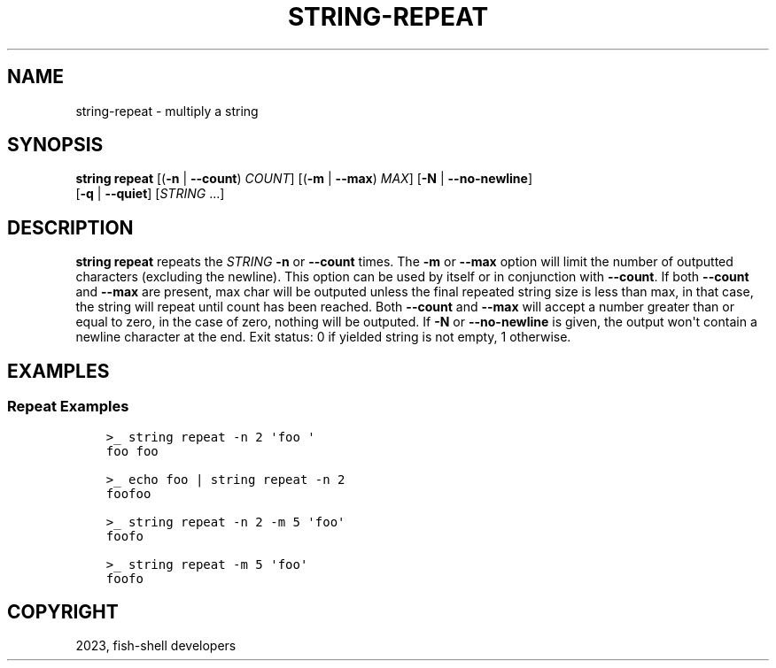 .\" Man page generated from reStructuredText.
.
.
.nr rst2man-indent-level 0
.
.de1 rstReportMargin
\\$1 \\n[an-margin]
level \\n[rst2man-indent-level]
level margin: \\n[rst2man-indent\\n[rst2man-indent-level]]
-
\\n[rst2man-indent0]
\\n[rst2man-indent1]
\\n[rst2man-indent2]
..
.de1 INDENT
.\" .rstReportMargin pre:
. RS \\$1
. nr rst2man-indent\\n[rst2man-indent-level] \\n[an-margin]
. nr rst2man-indent-level +1
.\" .rstReportMargin post:
..
.de UNINDENT
. RE
.\" indent \\n[an-margin]
.\" old: \\n[rst2man-indent\\n[rst2man-indent-level]]
.nr rst2man-indent-level -1
.\" new: \\n[rst2man-indent\\n[rst2man-indent-level]]
.in \\n[rst2man-indent\\n[rst2man-indent-level]]u
..
.TH "STRING-REPEAT" "1" "Dec 21, 2023" "3.6" "fish-shell"
.SH NAME
string-repeat \- multiply a string
.SH SYNOPSIS
.nf
\fBstring\fP \fBrepeat\fP [(\fB\-n\fP | \fB\-\-count\fP) \fICOUNT\fP] [(\fB\-m\fP | \fB\-\-max\fP) \fIMAX\fP] [\fB\-N\fP | \fB\-\-no\-newline\fP]
              [\fB\-q\fP | \fB\-\-quiet\fP] [\fISTRING\fP \&...]
.fi
.sp
.SH DESCRIPTION
.sp
\fBstring repeat\fP repeats the \fISTRING\fP \fB\-n\fP or \fB\-\-count\fP times. The \fB\-m\fP or \fB\-\-max\fP option will limit the number of outputted characters (excluding the newline). This option can be used by itself or in conjunction with \fB\-\-count\fP\&. If both \fB\-\-count\fP and \fB\-\-max\fP are present, max char will be outputed unless the final repeated string size is less than max, in that case, the string will repeat until count has been reached. Both \fB\-\-count\fP and \fB\-\-max\fP will accept a number greater than or equal to zero, in the case of zero, nothing will be outputed. If \fB\-N\fP or \fB\-\-no\-newline\fP is given, the output won\(aqt contain a newline character at the end. Exit status: 0 if yielded string is not empty, 1 otherwise.
.SH EXAMPLES
.SS Repeat Examples
.INDENT 0.0
.INDENT 3.5
.sp
.nf
.ft C
>_ string repeat \-n 2 \(aqfoo \(aq
foo foo

>_ echo foo | string repeat \-n 2
foofoo

>_ string repeat \-n 2 \-m 5 \(aqfoo\(aq
foofo

>_ string repeat \-m 5 \(aqfoo\(aq
foofo
.ft P
.fi
.UNINDENT
.UNINDENT
.SH COPYRIGHT
2023, fish-shell developers
.\" Generated by docutils manpage writer.
.
